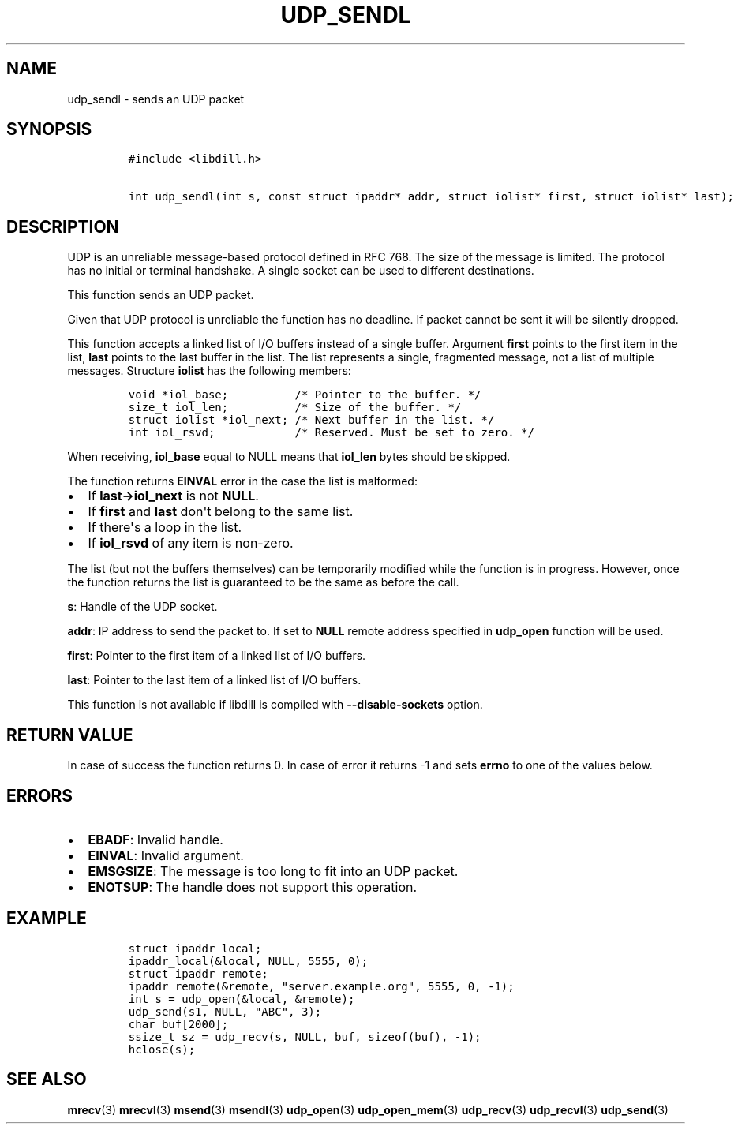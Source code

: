.\" Automatically generated by Pandoc 1.19.2.1
.\"
.TH "UDP_SENDL" "3" "" "libdill" "libdill Library Functions"
.hy
.SH NAME
.PP
udp_sendl \- sends an UDP packet
.SH SYNOPSIS
.IP
.nf
\f[C]
#include\ <libdill.h>

int\ udp_sendl(int\ s,\ const\ struct\ ipaddr*\ addr,\ struct\ iolist*\ first,\ struct\ iolist*\ last);
\f[]
.fi
.SH DESCRIPTION
.PP
UDP is an unreliable message\-based protocol defined in RFC 768.
The size of the message is limited.
The protocol has no initial or terminal handshake.
A single socket can be used to different destinations.
.PP
This function sends an UDP packet.
.PP
Given that UDP protocol is unreliable the function has no deadline.
If packet cannot be sent it will be silently dropped.
.PP
This function accepts a linked list of I/O buffers instead of a single
buffer.
Argument \f[B]first\f[] points to the first item in the list,
\f[B]last\f[] points to the last buffer in the list.
The list represents a single, fragmented message, not a list of multiple
messages.
Structure \f[B]iolist\f[] has the following members:
.IP
.nf
\f[C]
void\ *iol_base;\ \ \ \ \ \ \ \ \ \ /*\ Pointer\ to\ the\ buffer.\ */
size_t\ iol_len;\ \ \ \ \ \ \ \ \ \ /*\ Size\ of\ the\ buffer.\ */
struct\ iolist\ *iol_next;\ /*\ Next\ buffer\ in\ the\ list.\ */
int\ iol_rsvd;\ \ \ \ \ \ \ \ \ \ \ \ /*\ Reserved.\ Must\ be\ set\ to\ zero.\ */
\f[]
.fi
.PP
When receiving, \f[B]iol_base\f[] equal to NULL means that
\f[B]iol_len\f[] bytes should be skipped.
.PP
The function returns \f[B]EINVAL\f[] error in the case the list is
malformed:
.IP \[bu] 2
If \f[B]last\->iol_next\f[] is not \f[B]NULL\f[].
.IP \[bu] 2
If \f[B]first\f[] and \f[B]last\f[] don\[aq]t belong to the same list.
.IP \[bu] 2
If there\[aq]s a loop in the list.
.IP \[bu] 2
If \f[B]iol_rsvd\f[] of any item is non\-zero.
.PP
The list (but not the buffers themselves) can be temporarily modified
while the function is in progress.
However, once the function returns the list is guaranteed to be the same
as before the call.
.PP
\f[B]s\f[]: Handle of the UDP socket.
.PP
\f[B]addr\f[]: IP address to send the packet to.
If set to \f[B]NULL\f[] remote address specified in \f[B]udp_open\f[]
function will be used.
.PP
\f[B]first\f[]: Pointer to the first item of a linked list of I/O
buffers.
.PP
\f[B]last\f[]: Pointer to the last item of a linked list of I/O buffers.
.PP
This function is not available if libdill is compiled with
\f[B]\-\-disable\-sockets\f[] option.
.SH RETURN VALUE
.PP
In case of success the function returns 0.
In case of error it returns \-1 and sets \f[B]errno\f[] to one of the
values below.
.SH ERRORS
.IP \[bu] 2
\f[B]EBADF\f[]: Invalid handle.
.IP \[bu] 2
\f[B]EINVAL\f[]: Invalid argument.
.IP \[bu] 2
\f[B]EMSGSIZE\f[]: The message is too long to fit into an UDP packet.
.IP \[bu] 2
\f[B]ENOTSUP\f[]: The handle does not support this operation.
.SH EXAMPLE
.IP
.nf
\f[C]
struct\ ipaddr\ local;
ipaddr_local(&local,\ NULL,\ 5555,\ 0);
struct\ ipaddr\ remote;
ipaddr_remote(&remote,\ "server.example.org",\ 5555,\ 0,\ \-1);
int\ s\ =\ udp_open(&local,\ &remote);
udp_send(s1,\ NULL,\ "ABC",\ 3);
char\ buf[2000];
ssize_t\ sz\ =\ udp_recv(s,\ NULL,\ buf,\ sizeof(buf),\ \-1);
hclose(s);
\f[]
.fi
.SH SEE ALSO
.PP
\f[B]mrecv\f[](3) \f[B]mrecvl\f[](3) \f[B]msend\f[](3)
\f[B]msendl\f[](3) \f[B]udp_open\f[](3) \f[B]udp_open_mem\f[](3)
\f[B]udp_recv\f[](3) \f[B]udp_recvl\f[](3) \f[B]udp_send\f[](3)
